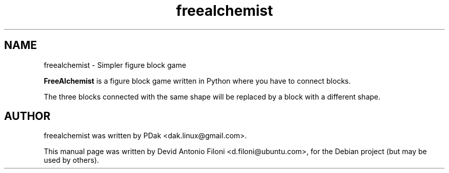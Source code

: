 .TH freealchemist 1 "28 Jun 2008"
.SH NAME
freealchemist \- Simpler figure block game
.PP
\fBFreeAlchemist\fP is a figure block game written in Python where you have to
connect blocks.
.PP
The three blocks connected with the same shape will be replaced by a block with
a different shape.
.RE
.SH AUTHOR
freealchemist was written by PDak <dak.linux@gmail.com>.
.PP
This manual page was written by Devid Antonio Filoni <d.filoni@ubuntu.com>,
for the Debian project (but may be used by others).
